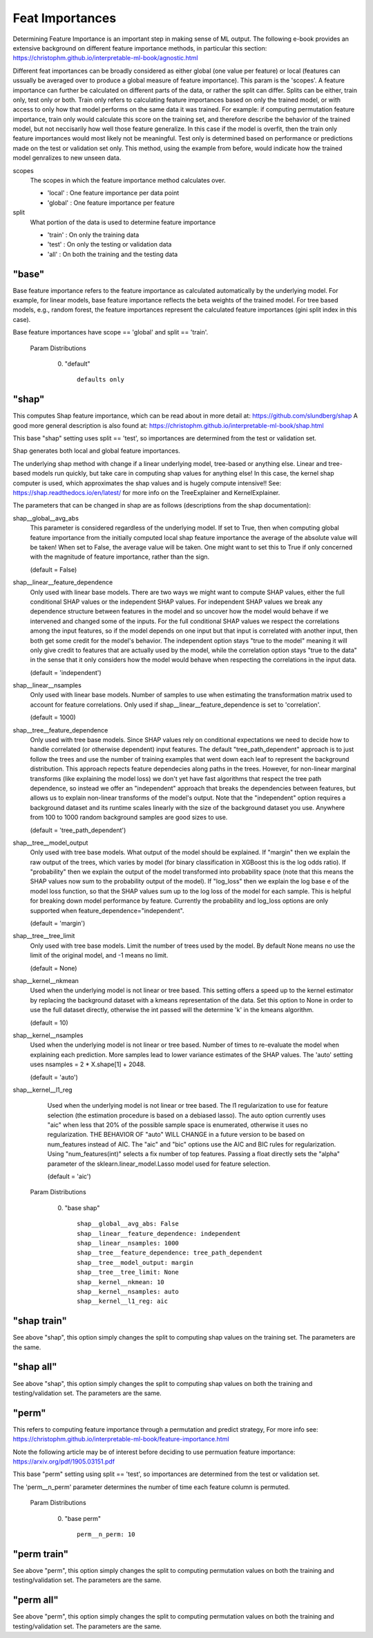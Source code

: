 *******************
Feat Importances
*******************

Determining Feature Importance is an important step in making sense of ML output.
The following e-book provides an extensive background on different feature importance methods,
in particular this section: https://christophm.github.io/interpretable-ml-book/agnostic.html


Different feat importances can be broadly considered as either global (one value per feature) or 
local (features can ussually be averaged over to produce a global measure of feature importance). This param 
is the 'scopes'.
A feature importance can further be calculated on different parts of the data, or rather the split can differ.
Splits can be either, train only, test only or both.
Train only refers to calculating feature importances based on only the trained model, or with access to only how that model
performs on the same data it was trained. For example: if computing permutation feature importance, train only would
calculate this score on the training set, and therefore describe the behavior of the trained model,
but not neccisarily how well those feature generalize. In this case if the model is overfit, then the train only
feature importances would most likely not be meaningful. Test only is determined based on performance or predictions 
made on the test or validation set only. This method, using the example from before, would indicate how
the trained model genralizes to new unseen data.

scopes
    The scopes in which the feature importance method calculates over.

    - 'local' : One feature importance per data point
    - 'global' : One feature importance per feature

split
    What portion of the data is used to determine feature importance

    - 'train' : On only the training data
    - 'test' : On only the testing or validation data
    - 'all' : On both the training and the testing data


"base"
**************
Base feature importance refers to the feature importance as calculated automatically
by the underlying model. For example, for linear models, base feature importance
reflects the beta weights of the trained model. For tree based models, e.g., random forest,
the feature importances represent the calculated feature importances (gini split index in this case).

Base feature importances have scope == 'global' and split == 'train'.


  Param Distributions

	0. "default" ::

		defaults only


"shap"
**************
This computes Shap feature importance, which can be read about in more detail at: https://github.com/slundberg/shap
A good more general description is also found at: https://christophm.github.io/interpretable-ml-book/shap.html

This base "shap" setting uses split == 'test', so importances are determined from the
test or validation set.

Shap generates both local and global feature importances.

The underlying shap method with change if a linear underlying model, tree-based or anything else.
Linear and tree-based models run quickly, but take care in computing shap values
for anything else! In this case, the kernel shap computer is used, which approximates the shap
values and is hugely compute intensive!! See: https://shap.readthedocs.io/en/latest/ for more info
on the TreeExplainer and KernelExplainer.

The parameters that can be changed in shap are as follows (descriptions from the shap documentation):

shap__global__avg_abs
    This parameter is considered regardless of the underlying model. If
    set to True, then when computing global feature importance from the
    initially computed local shap feature importance the average of the absolute value 
    will be taken! When set to False, the average value will be taken. One might want to
    set this to True if only concerned with the magnitude of feature importance, rather
    than the sign.
    
    (default = False)

shap__linear__feature_dependence
    Only used with linear base models.
    There are two ways we might want to compute SHAP values, either the full conditional SHAP
    values or the independent SHAP values. For independent SHAP values we break any
    dependence structure between features in the model and so uncover how the model would behave if we
    intervened and changed some of the inputs. For the full conditional SHAP values we respect
    the correlations among the input features, so if the model depends on one input but that
    input is correlated with another input, then both get some credit for the model's behavior. The
    independent option stays "true to the model" meaning it will only give credit to features that are
    actually used by the model, while the correlation option stays "true to the data" in the sense that
    it only considers how the model would behave when respecting the correlations in the input data.

    (default = 'independent')

shap__linear__nsamples
    Only used with linear base models.
    Number of samples to use when estimating the transformation matrix used to account for
    feature correlations. Only used if shap__linear__feature_dependence is set to 'correlation'.

    (default = 1000)


shap__tree__feature_dependence
    Only used with tree base models.
    Since SHAP values rely on conditional expectations we need to decide how to handle correlated
    (or otherwise dependent) input features. The default "tree_path_dependent" approach is to just
    follow the trees and use the number of training examples that went down each leaf to represent
    the background distribution. This approach repects feature dependecies along paths in the trees.
    However, for non-linear marginal transforms (like explaining the model loss)  we don't yet
    have fast algorithms that respect the tree path dependence, so instead we offer an "independent"
    approach that breaks the dependencies between features, but allows us to explain non-linear
    transforms of the model's output. Note that the "independent" option requires a background
    dataset and its runtime scales linearly with the size of the background dataset you use. Anywhere
    from 100 to 1000 random background samples are good sizes to use.

    (default = 'tree_path_dependent')

shap__tree__model_output
    Only used with tree base models.
    What output of the model should be explained. If "margin" then we explain the raw output of the
    trees, which varies by model (for binary classification in XGBoost this is the log odds ratio).
    If "probability" then we explain the output of the model transformed into probability space
    (note that this means the SHAP values now sum to the probability output of the model). If "log_loss"
    then we explain the log base e of the model loss function, so that the SHAP values sum up to the
    log loss of the model for each sample. This is helpful for breaking down model performance by feature.
    Currently the probability and log_loss options are only supported when feature_dependence="independent".

    (default = 'margin')

shap__tree__tree_limit
    Only used with tree base models.
    Limit the number of trees used by the model. By default None means no use the limit of the
    original model, and -1 means no limit.

    (default = None)

shap__kernel__nkmean
    Used when the underlying model is not linear or tree based.
    This setting offers a speed up to the kernel estimator by replacing
    the background dataset with a kmeans representation of the data.
    Set this option to None in order to use the full dataset directly,
    otherwise the int passed will the determine 'k' in the kmeans algorithm.
    
    (default = 10)


shap__kernel__nsamples
    Used when the underlying model is not linear or tree based.
    Number of times to re-evaluate the model when explaining each prediction.
    More samples lead to lower variance estimates of the SHAP values.
    The 'auto' setting uses nsamples = 2 * X.shape[1] + 2048.
    
    (default = 'auto')


shap__kernel__l1_reg
    Used when the underlying model is not linear or tree based.
    The l1 regularization to use for feature selection (the estimation procedure is based on
    a debiased lasso). The auto option currently uses "aic" when less that 20% of the possible sample
    space is enumerated, otherwise it uses no regularization. THE BEHAVIOR OF "auto" WILL CHANGE
    in a future version to be based on num_features instead of AIC.
    The "aic" and "bic" options use the AIC and BIC rules for regularization.
    Using "num_features(int)" selects a fix number of top features. Passing a float directly sets the
    "alpha" parameter of the sklearn.linear_model.Lasso model used for feature selection.

    (default = 'aic')



  Param Distributions

	0. "base shap" ::

		shap__global__avg_abs: False
		shap__linear__feature_dependence: independent
		shap__linear__nsamples: 1000
		shap__tree__feature_dependence: tree_path_dependent
		shap__tree__model_output: margin
		shap__tree__tree_limit: None
		shap__kernel__nkmean: 10
		shap__kernel__nsamples: auto
		shap__kernel__l1_reg: aic



"shap train"
**************
See above "shap", this option simply changes the split to
computing shap values on the training set. The parameters are
the same.


"shap all"
**************
See above "shap", this option simply changes the split to
computing shap values on both the training and testing/validation set.
The parameters are
the same.


"perm"
**************
This refers to computing feature importance through a permutation and predict strategy,
For more info see: https://christophm.github.io/interpretable-ml-book/feature-importance.html

Note the following article may be of interest before deciding to use permuation feature importance:
https://arxiv.org/pdf/1905.03151.pdf

This base "perm" setting using split == 'test', so importances are determined from the
test or validation set.

The 'perm__n_perm' parameter determines the number of time each feature column is permuted.


  Param Distributions

	0. "base perm" ::

		perm__n_perm: 10


"perm train"
**************
See above "perm", this option simply changes the split to
computing permutation values on both the training and testing/validation set.
The parameters are
the same.

"perm all"
**************
See above "perm", this option simply changes the split to
computing permutation values on both the training and testing/validation set.
The parameters are
the same.
